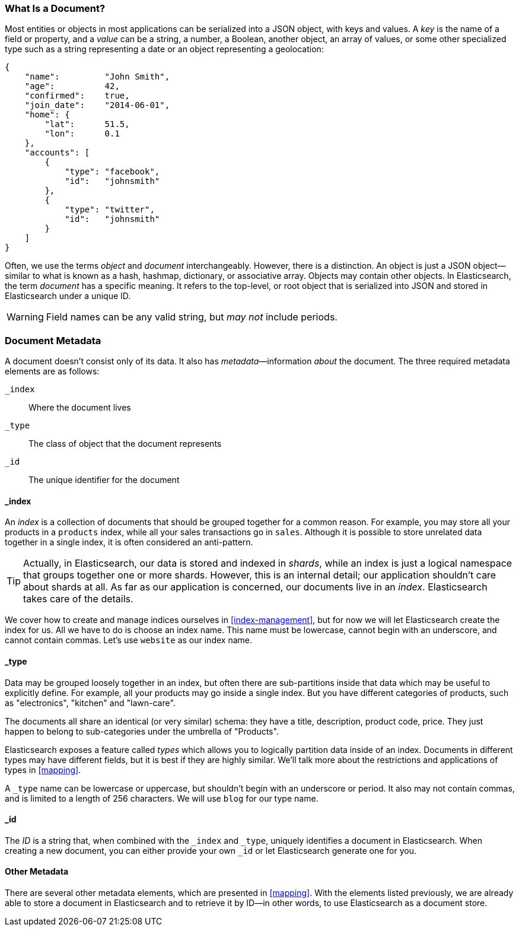 [[document]]
=== What Is a Document?

Most entities or objects in most applications can be serialized into a JSON
object, with keys and values.((("objects")))((("JSON", "objects")))((("keys and values"))) A _key_ is the name of a field or property,
and a _value_ can ((("values")))be a string, a number, a Boolean, another object, an array
of values, or some other specialized type such as a string representing a date
or an object representing a geolocation:

[source,js]
--------------------------------------------------
{
    "name":         "John Smith",
    "age":          42,
    "confirmed":    true,
    "join_date":    "2014-06-01",
    "home": {
        "lat":      51.5,
        "lon":      0.1
    },
    "accounts": [
        {
            "type": "facebook",
            "id":   "johnsmith"
        },
        {
            "type": "twitter",
            "id":   "johnsmith"
        }
    ]
}
--------------------------------------------------


Often, we use the terms _object_ and _document_ interchangeably. However,
there is a distinction.((("objects", "documents versus")))((("documents", "objects versus")))  An object is just a JSON object--similar to what is
known as a hash, hashmap, dictionary, or associative array. Objects may contain
other objects. In Elasticsearch, the term _document_ has a specific meaning. It refers
to the top-level, or root object that((("root object"))) is serialized into JSON and
stored in Elasticsearch under a unique ID.

WARNING: Field names can be any valid string, but _may not_ include periods.

=== Document Metadata

A document doesn't consist only of its data.((("documents", "metadata"))) It also has
_metadata_&#x2014;information _about_ the document.((("metadata, document"))) The three required metadata
elements are as follows:


 `_index`::
   Where the document lives

 `_type`::
   The class of object that the document represents

 `_id`::
   The unique identifier for the document

==== _index

An _index_ is a collection of documents that should be grouped together for a
common reason.  For example, you may store all your products in a `products` index,
while all your sales transactions go in `sales`.  Although it is possible to store
unrelated data together in a single index, it is often considered an anti-pattern.

[TIP]
====
Actually, in Elasticsearch, our data is stored and indexed in _shards_,
while an index is just a logical namespace that groups together one or more
shards.((("shards", "grouped in indices"))) However, this is an internal detail; our application shouldn't care
about shards at all.  As far as our application is concerned, our documents
live in an _index_. Elasticsearch takes care of the details.
====

We cover how to create and manage indices ourselves in <<index-management>>,
but for now we will let Elasticsearch create the index for us.  All we have to
do is choose an index name.  This name must be lowercase, cannot begin with an
underscore, and cannot contain commas. Let's use `website` as our index name.

==== _type

Data may be grouped loosely together in an index, but often there are sub-partitions
inside that data which may be useful to explicitly define.  For example, all your
products may go inside a single index.  But you have different categories of products,
such as "electronics", "kitchen" and "lawn-care".

The documents all share an identical (or very similar) schema: they have a title,
description, product code, price.  They just happen to belong to sub-categories
under the umbrella of "Products".

Elasticsearch exposes a feature called _types_ which allows you to logically
partition data inside of an index.  Documents in different types may have different
fields, but it is best if they are highly similar.  We'll talk more about the restrictions
and applications of types in <<mapping>>.

A `_type` name can be lowercase or uppercase, but shouldn't begin with an
underscore or period.  It also may not contain commas,((("types", "names of")))
and is limited to a length of 256 characters. We will use `blog` for our type name.

==== _id

The _ID_ is a string that,((("id", "&#x5f;id, in document metadata"))) when combined with the `_index` and `_type`,
uniquely identifies a document in Elasticsearch. When creating a new document,
you can either provide your own `_id` or let Elasticsearch generate one for
you.

==== Other Metadata

There are several other metadata elements, which are presented in
<<mapping>>. With the elements listed previously, we are already able to store a
document in Elasticsearch and to retrieve it by ID--in other words, to use
Elasticsearch as a document store.
